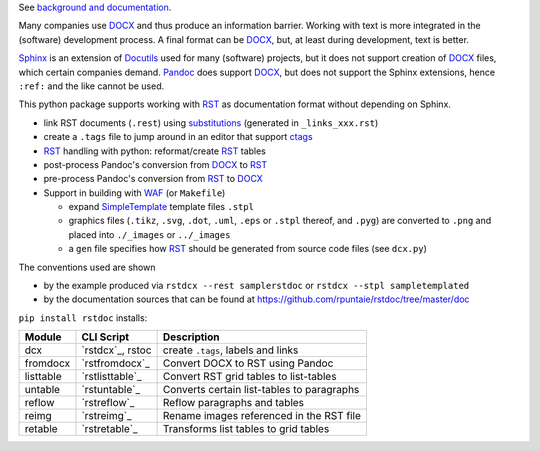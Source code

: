 See `background and documentation <https://rstdoc.readthedocs.io/en/latest/>`__.

Many companies use `DOCX <http://www.ecma-international.org/publications/standards/Ecma-376.htm>`_
and thus produce an information barrier.
Working with text is more integrated in the (software) development process.
A final format can be `DOCX`_, but, at least during development, text is better.

`Sphinx <http://www.sphinx-doc.org/en/stable/>`__
is an extension of `Docutils <http://docutils.sourceforge.net/>`__
used for many (software) projects,
but it does not support creation of `DOCX`_ files, which certain companies demand.
`Pandoc <https://pandoc.org/>`__
does support `DOCX`_, but does not support the Sphinx extensions,
hence ``:ref:`` and the like cannot be used.

This python package supports working with
`RST <http://docutils.sourceforge.net/docs/ref/rst/restructuredtext.html>`_
as documentation format without depending on Sphinx.

- link RST documents (``.rest``) using 
  `substitutions <http://docutils.sourceforge.net/docs/ref/rst/restructuredtext.html#substitution-definitions>`__
  (generated in ``_links_xxx.rst``)
- create a ``.tags`` file to jump around in an editor that support 
  `ctags <http://ctags.sourceforge.net/FORMAT>`__
- `RST`_ handling with python: reformat/create `RST`_ tables
- post-process Pandoc's conversion from `DOCX`_ to `RST`_
- pre-process Pandoc's conversion from `RST`_ to `DOCX`_
- Support in building with `WAF <https://github.com/waf-project/waf>`_ (or ``Makefile``)

  - expand 
    `SimpleTemplate <https://bottlepy.org/docs/dev/stpl.html#simpletemplate-syntax>`_
    template files ``.stpl``
  - graphics files (``.tikz``, ``.svg``, ``.dot``,  ``.uml``, ``.eps`` or ``.stpl`` thereof, and ``.pyg``)
    are converted to ``.png``
    and placed into ``./_images`` or ``../_images``
  - a ``gen`` file specifies how `RST`_ should be generated from source code files (see ``dcx.py``)

The conventions used are shown

- by the example produced via ``rstdcx --rest samplerstdoc`` or ``rstdcx --stpl sampletemplated``
- by the documentation sources that can be found at
  https://github.com/rpuntaie/rstdoc/tree/master/doc

``pip install rstdoc`` installs:

+-----------+------------------+--------------------------------------------+
| Module    | CLI Script       | Description                                |
+===========+==================+============================================+
| dcx       | `rstdcx`_, rstoc | create ``.tags``, labels and links         |
+-----------+------------------+--------------------------------------------+
| fromdocx  | `rstfromdocx`_   | Convert DOCX to RST using Pandoc           |
+-----------+------------------+--------------------------------------------+
| listtable | `rstlisttable`_  | Convert RST grid tables to list-tables     |
+-----------+------------------+--------------------------------------------+
| untable   | `rstuntable`_    | Converts certain list-tables to paragraphs |
+-----------+------------------+--------------------------------------------+
| reflow    | `rstreflow`_     | Reflow paragraphs and tables               |
+-----------+------------------+--------------------------------------------+
| reimg     | `rstreimg`_      | Rename images referenced in the RST file   |
+-----------+------------------+--------------------------------------------+
| retable   | `rstretable`_    | Transforms list tables to grid tables      |
+-----------+------------------+--------------------------------------------+


